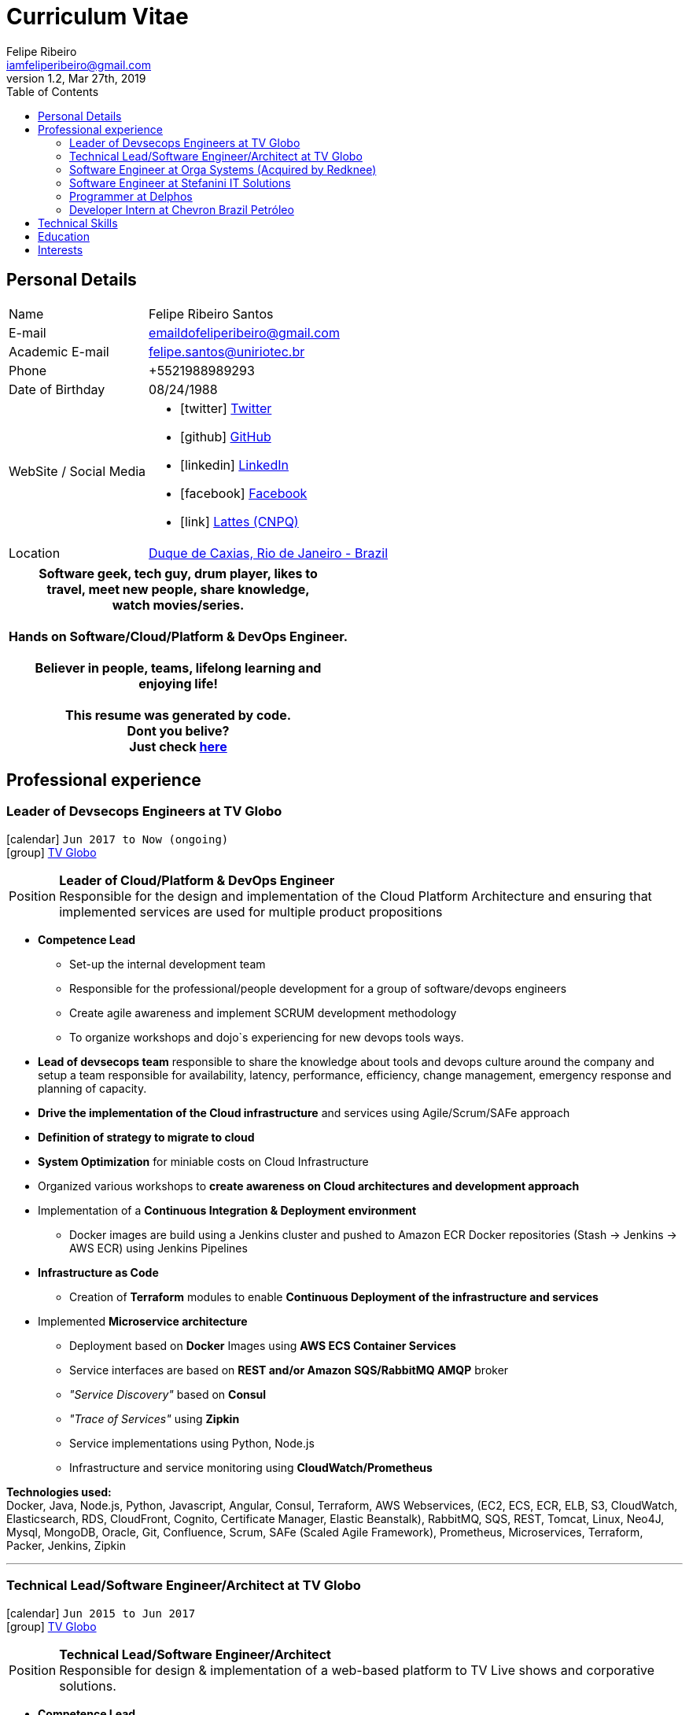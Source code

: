 = Curriculum Vitae
Felipe Ribeiro <iamfeliperibeiro@gmail.com>
v1.2, Mar 27th, 2019
:toc2:
:toclevels: 2
:icons: font
:linkattrs:
:sectlink:
:source-language: asciidoc

// Refs
:link-tvglobo: http://redeglobo.globo.com
:link-globoplay: https://globoplay.globo.com
:link-orga: http://optiva.com
:link-tim: http://www.tim.com.br/sp/para-voce
:link-chevron: https://www.chevron.com.br
:link-gmaps: https://goo.gl/maps/gArE2LeZ6xS2
:link-delphos: http://www.delphos.com.br
:link-tjrj: http://www.tjrj.jus.br
:link-stefanini: https://stefanini.com/pt/about/
:link-resume: https://github.com/gohackfelipe/feliperibeiro-resume

== Personal Details
[horizontal]
Name:: Felipe Ribeiro Santos
E-mail:: emaildofeliperibeiro@gmail.com
Academic E-mail:: felipe.santos@uniriotec.br
Phone:: +5521988989293
Date of Birthday:: 08/24/1988
WebSite / Social Media::
* icon:twitter[] https://twitter.com/gohackfelipe[Twitter, role="external", window="_blank"] 
* icon:github[] https://github.com/gohackfelipe[GitHub, role="external", window="_blank"]
* icon:linkedin[] https://linkedin.com/in/1feliperibeiro[LinkedIn, role="external", window="_blank"]
* icon:facebook[] https://www.facebook.com/eufeliperibeiro[Facebook, role="external", window="_blank"]
* icon:link[] http://lattes.cnpq.br/2759531476289413[Lattes (CNPQ), role="external", window="_blank"]
Location:: {link-gmaps}[Duque de Caxias, Rio de Janeiro - Brazil]

[cols="^", options="header"]
|===
| Software geek, tech guy, drum player, likes to +
  travel, meet new people, share knowledge, +
  watch movies/series. +
  +
  Hands on Software/Cloud/Platform & DevOps Engineer. +
  +
  Believer in people, teams, lifelong learning and +
  enjoying life!
  +
  +
  This resume was generated by code.
  +
  Dont you belive?
  +
  Just check {link-resume}[here, role="external", window="_blank"]
|===

<<<
== Professional experience

=== Leader of Devsecops Engineers at TV Globo
icon:calendar[title="Period"] `Jun 2017 to Now (ongoing)` +
icon:group[title="Employer"] {link-tvglobo}[TV Globo, role="external", window="_blank"] +

--
[horizontal]
Position:: *Leader of Cloud/Platform & DevOps Engineer* +
Responsible for the design and implementation of the Cloud Platform Architecture and ensuring that implemented 
services are used for multiple product propositions
--
* *Competence Lead*
    ** Set-up the internal development team
    ** Responsible for the professional/people development for a group of software/devops engineers
    ** Create agile awareness and implement SCRUM development methodology
    ** To organize workshops and dojo`s experiencing for new devops tools ways.
* *Lead of devsecops team* responsible to share the knowledge about tools and devops culture around the company and setup a team responsible for availability, latency,
performance, efficiency, change management, emergency response and planning of capacity.
* *Drive the implementation of the Cloud infrastructure* and services using Agile/Scrum/SAFe approach
* *Definition of strategy to migrate to cloud*
* *System Optimization* for miniable costs on Cloud Infrastructure
* Organized various workshops to *create awareness on Cloud architectures and development approach*
* Implementation of a *Continuous Integration & Deployment environment*
    ** Docker images are build using a Jenkins cluster and pushed to Amazon ECR Docker repositories (Stash -> Jenkins -> AWS ECR) using Jenkins Pipelines
* *Infrastructure as Code*
    ** Creation of *Terraform* modules to enable *Continuous Deployment of the infrastructure and services*
* Implemented *Microservice architecture*
    ** Deployment based on *Docker* Images using *AWS ECS Container Services*
    ** Service interfaces are based on *REST and/or Amazon SQS/RabbitMQ AMQP* broker
    ** __"Service Discovery"__ based on *Consul*
    ** __"Trace of Services"__ using *Zipkin*
    ** Service implementations using Python, Node.js
    ** Infrastructure and service monitoring using *CloudWatch/Prometheus*


*Technologies used:* +
Docker, Java, Node.js, Python, Javascript, Angular, Consul, Terraform, AWS Webservices, (EC2, ECS, ECR, ELB, S3, CloudWatch, Elasticsearch, RDS,
CloudFront, Cognito, Certificate Manager, Elastic Beanstalk), RabbitMQ, SQS,
REST, Tomcat, Linux, Neo4J, Mysql, MongoDB, Oracle, Git, Confluence, 
Scrum, SAFe (Scaled Agile Framework), Prometheus, Microservices, Terraform, Packer, Jenkins, Zipkin

'''

=== Technical Lead/Software Engineer/Architect at TV Globo
icon:calendar[title="Period"] `Jun 2015 to Jun 2017` +
icon:group[title="Employer"] {link-tvglobo}[TV Globo, role="external", window="_blank"] +

--
[horizontal]
Position:: *Technical Lead/Software Engineer/Architect* +
Responsible for design & implementation of a web-based platform to TV Live shows and corporative solutions. 
--

* *Competence Lead*
    ** Responsible for the technical development for a group of software engineers
    ** Implementation of distributed development environment and process (requirements, development, testing & deployment)
    ** Gathering functional & non-functional requirement
    ** Create agile awareness and implement SCRUM development methodology
* *Innovation Architect*
    ** Being part of the "Agile Development team" creating innovative concepts, technologies & methodologies. Responsible for the architecture, selection, progress and staffing
* *Software Engineer*
    ** Collaborated with various *stakeholders, clients and internal areas* to develop solutions to aim our telespector
    ** Implementation of different mobile applications, infrastructures and technologies
    ** To build web architectures solutions able to organic capacity expecting 1 million of requests / hour.
    ** Responsible for the design, development and the implementation of a number of applications. Applications have been developed using Node.js
    ** Trainer for Cloud and Devops course at TV Globo Tech Academy. Introducing concepts such as devops culture, new approachs,tools and design directives
    ** *Implementing* the design together with a team

*Methodologies & Technologies used:* +
Java, Python, Node.js, Javascript, REST, GraphQL, JMeter, SoapUI, XML, SOAP, JSON, RabbitMQ, Linux, MySQL, PostgreSQL, MongoDB, Agile,
AWS Webservices (EC2, ECS, ECR, ELB, S3, CloudWatch, Elasticsearch, RDS, CloudFront, Cognito, Certificate Manager), Git,
Android Studio, Xcode

'''

=== Software Engineer at Orga Systems (Acquired by Redknee)
icon:calendar[title="Period"] `Jul 2014 to Set 2015` +
icon:group[title="Employer"] {link-orga}[Orga Systems (Acquired by Redknee), role="external", window="_blank"] +
icon:chevron-circle-right[title="Customer"] {link-tim}[Tim Brazil Company, role="external", window="_blank"]

--
[horizontal]
Position:: *Software engineer at Orga Systems* +
Development a Java/Web based Billing system for communication companys at Brazil
--

* Implementation of distributed *development* environment and process (requirements, development, testing & deployment)
* Development of *high traffic* based website for http://www.tim.com.br[Tim Brazil Company]
* Implementation of different *mobile applications, infrastructures and technologies*

*Methodologies & Technologies used:* +
Java, JEE, Spring, Struts, JSF, Hibernate, Javascript, ExtJS, JQuery JBoss, JUnit, JMeter, UML, Jenkins, Python, Javascript, Android Studio, Oracle Database

'''

=== Software Engineer at Stefanini IT Solutions
icon:calendar[title="Period"] `Jul 2010 to Jul 2014` +
icon:group[title="Employer"] {link-stefanini}[Stefanini, role="external", window="_blank"] +
icon:chevron-circle-right[title="Customer"] {link-tjrj}[Rio de Janeiro Courtey of Justice, role="external", window="_blank"]

--
[horizontal]
Position:: *Software Engineer*
--
* Responsible for the design, development and the implementation of a number of applications.
* Development of high traffic based website for http://www.tjrj.jus.br [Rio de Janeiro Courtey of Justice]
* Development of Web Applications for Judiciary Public 

*Methodologies & Technologies used:* +
Java, Eclipse, NetBeans, Java J2SE, Oracle, Web Services, UML, JUnit, Tomcat, J2EE, PostgreSQL, Oracle Database, J2ME, OC4j, Struts, JSF,Sencha (ExtJS), SVN

'''

=== Programmer at Delphos
icon:calendar[title="Period"] `Jan 2009 to Jun 2010` +
icon:group[title="Employer"] {link-delphos}[Delphos, role="external", window="_blank"] +

--
[horizontal]
Position:: *Programmer* +
Programmer responsible for development of insurancy projects
--

* Responsible for the design, development and the implementation of a number of applications.
* Development of solutions for Insurancy companys using Oracle technologies as Oracle Forms, Oracle Design and Oracle Reports.

*Methodologies & Technologies used:* +
Java, Eclipse, NetBeans, Java J2SE, Oracle Database, Web Services, UML, JUnit, Tomcat, Glassfish, J2EE, Oracle Database, Struts, JSF, SVN

'''

=== Developer Intern at Chevron Brazil Petróleo
icon:calendar[title="Period"] `Mar 2008 to Mar 2009` +
icon:group[title="Employer"] {link-chevron}[Chevron Brasil, role="external", window="_blank"] +

--
[horizontal]
Position:: *Developer Intern* +
Developer Intern for Lubrificants Factory (Texaco)
--

* Responsible for the design, development and the implementation of a number of applications. Applications have been developed using Java.
* Development of solutions for Lubrificants Factory (Texaco) using Oracle technologies as Oracle Forms, Oracle Design and Oracle Reports.

*Methodologies & Technologies used:* +
Java, Eclipse, NetBeans, Java J2SE, Oracle Database, Web Services, UML, JUnit, SVN

<<<
== Technical Skills

Containers:: Docker, Docker Compose, Docker Swarm, AWS ECS

Webservices:: SOAP, REST, JSON, SoapUI, Postman, Microservices

Cloud:: AWS, AWS EC2, AWS ECS, AWS ELB/ALB, AWS ElasticSearch, AWS Lambda, AWS Kibana, AWS SQS, AWS Cognito, Terraform, CloudFormation, Prometheus, Consul

Languages and Specifications:: Java, Node.js, Python, Go, Elixir, JavaScript, AsciiDoc, HTML5, Markdown, Shell scripting, XML, CSS

Software Engineering:: DevOps, ChatOps, Continuous Integration, Continuous Delivery, Unit Testing, Integration Testing

Frameworks and Libraries:: Express.js, Flask, Django, Passport, Lodash, Yarn and much more.. :)

Databases:: MySQL, Oracle, AWS DynamoDB, MongoDB, PostgreSQL

OS:: Linux, Mac OSX, Windows

Protocols:: HTTP, WebSockets, REST, JMS

Tools:: IntelliJ, Eclipse, JIRA, Git, Jenkins, Sonar, Nexus, JMeter

Methodologies:: TDD, Agile/Scrum, SAFe (Scaled Agile Framework)


<<<
== Education

[cols="90%,>10%", options="header"]
|===
| Name                                                  | Year
| *Graduate* - Rio de Janeiro State University (UERJ), Computer Science | 2010
| *Master* - Rio de Janeiro Federal University (UNIRIO), *Research*: Agile Development | 2020
| Visual Studio DevOps: Visual Studio and Azure         | 2017
| AWS Certified Developer - Associate 2018              | ongoing
| AWS Certified SysOps Administrator - Associate 2018   | ongoing
| AWS Certified Solutions Architect                     | ongoing
| AWS Certified DevOps Engineer - Professional          | ongoing
|===

== Interests

* *Learning:* Always interested in learning new technologies & methodologies, currently looking at: Serverless Computing, Google Cloud/Kubernetes, Elixir, Golang and ChatOps
* *Travelling:* Like to experience new cultures, environments and meeting new people
* *Playing*: Drums..